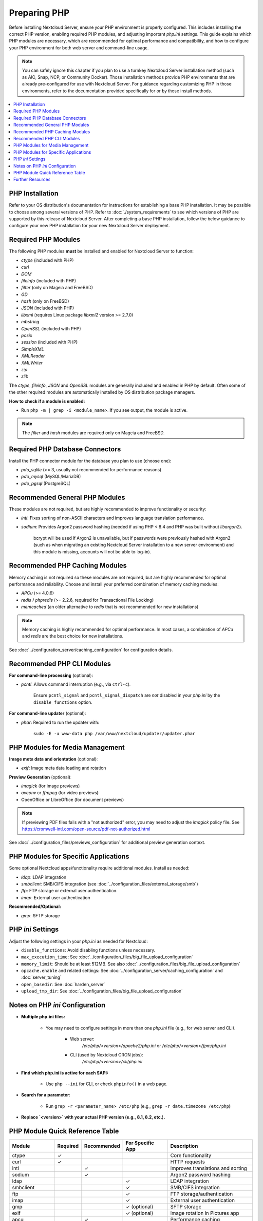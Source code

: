 =============
Preparing PHP
=============

Before installing Nextcloud Server, ensure your PHP environment is properly configured. This includes installing 
the correct PHP version, enabling required PHP modules, and adjusting important `php.ini` settings. This guide 
explains which PHP modules are necessary, which are recommended for optimal performance and compatibility, and 
how to configure your PHP environment for both web server and command-line usage.

.. note::
   You can safely ignore this chapter if you plan to use a turnkey Nextcloud Server installation method (such as
   AIO, Snap, NCP, or Community Docker). Those installation methods provide PHP environments that are already 
   pre-configured for use with Nextcloud Server. For guidance regarding customizing PHP in those environments,
   refer to the documentation provided specifically for or by those install methods. 

.. contents::
   :local:
   :depth: 2

----------------
PHP Installation
----------------

Refer to your OS distribution's documentation for instructions for establishing a base PHP installation. It may
be possible to choose among several versions of PHP. Refer to :doc:`./system_requirements` to see which versions 
of PHP are supported by this release of Nextcloud Server. After completing a base PHP installation, 
follow the below guidance to configure your new PHP installation for your new Nextcloud Server deployment. 

--------------------
Required PHP Modules
--------------------

The following PHP modules **must** be installed and enabled for Nextcloud Server to function:

- `ctype` (included with PHP)
- `curl`
- `DOM`
- `fileinfo` (included with PHP)
- `filter` (only on Mageia and FreeBSD)
- `GD`
- `hash` (only on FreeBSD)
- `JSON` (included with PHP)
- `libxml` (requires Linux package `libxml2` version >= 2.7.0)
- `mbstring`
- `OpenSSL` (included with PHP)
- `posix`
- `session` (included with PHP)
- `SimpleXML`
- `XMLReader`
- `XMLWriter`
- `zip`
- `zlib`

The `ctype`, `fileinfo`, `JSON` and `OpenSSL` modules are generally included and enabled in PHP by default. Often 
some of the other required modules are automatically installed by OS distribution package managers. 

**How to check if a module is enabled:**  

- Run ``php -m | grep -i <module_name>``. If you see output, the module is active.

.. note::
    The `filter` and `hash` modules are required only on Mageia and FreeBSD.  

--------------------------------
Required PHP Database Connectors
--------------------------------

Install the PHP connector module for the database you plan to use (choose one):

- `pdo_sqlite` (>= 3, usually not recommended for performance reasons)
- `pdo_mysql` (MySQL/MariaDB)
- `pdo_pgsql` (PostgreSQL)

-------------------------------
Recommended General PHP Modules
-------------------------------

These modules are not required, but are highly recommended to improve functionality or security:

- `intl`: Fixes sorting of non-ASCII characters and improves language translation performance.
- `sodium`: Provides Argon2 password hashing (needed if using PHP < 8.4 and PHP was built without `libargon2`). 

    bcrypt will be used if Argon2 is unavailable, but if passwords were previously hashed with Argon2 
    (such as when migrating an existing Nextcloud Server installation to a new server environment) and this 
    module is missing, accounts will not be able to log-in).

-------------------------------
Recommended PHP Caching Modules
-------------------------------

Memory caching is not required so these modules are not required, but are highly recommended for optimal 
performance and reliability. Choose and install your preferred combination of memory caching modules:

- `APCu` (>= 4.0.6)
- `redis` / `phpredis` (>= 2.2.6, required for Transactional File Locking)
- `memcached` (an older alternative to `redis` that is not recommended for new installations)

.. note:: 
   Memory caching is highly recommended for optimal performance. In most cases, a combination of `APCu` and 
   `redis` are the best choice for new installations.

See :doc:`../configuration_server/caching_configuration` for configuration details.

---------------------------
Recommended PHP CLI Modules
---------------------------

**For command-line processing** (optional):

- `pcntl`: Allows command interruption (e.g., via ``ctrl-c``).  

    Ensure ``pcntl_signal`` and ``pcntl_signal_dispatch`` are *not* disabled in your `php.ini` by the 
    ``disable_functions`` option.

**For command-line updater** (optional):

- `phar`: Required to run the updater with:

    ``sudo -E -u www-data php /var/www/nextcloud/updater/updater.phar``

--------------------------------
PHP Modules for Media Management
--------------------------------

**Image meta data and orientation** (optional):

- `exif`: Image meta data loading and rotation

**Preview Generation** (optional):

- `imagick` (for image previews)
- `avconv` or `ffmpeg` (for video previews)
- OpenOffice or LibreOffice (for document previews)

.. note::
   If previewing PDF files fails with a "not authorized" error, you may need to adjust the `imagick` policy file. See https://cromwell-intl.com/open-source/pdf-not-authorized.html

See :doc:`../configuration_files/previews_configuration` for additional preview generation context.

-------------------------------------
PHP Modules for Specific Applications
-------------------------------------

Some optional Nextcloud apps/functionality require additional modules. Install as needed:

- `ldap`: LDAP integration
- `smbclient`: SMB/CIFS integration (see :doc:`../configuration_files/external_storage/smb`)
- `ftp`: FTP storage or external user authentication
- `imap`: External user authentication

**Recommended/Optional:**

- `gmp`: SFTP storage

------------------
PHP `ini` Settings
------------------

Adjust the following settings in your `php.ini` as needed for Nextcloud:

- ``disable_functions``: Avoid disabling functions unless necessary.
- ``max_execution_time``: See :doc:`../configuration_files/big_file_upload_configuration`
- ``memory_limit``: Should be at least 512MB. See also :doc:`../configuration_files/big_file_upload_configuration`
- ``opcache.enable`` and related settings: See :doc:`../configuration_server/caching_configuration` and :doc:`server_tuning`
- ``open_basedir``: See :doc:`harden_server`
- ``upload_tmp_dir``: See :doc:`../configuration_files/big_file_upload_configuration`

--------------------------------
Notes on PHP `ini` Configuration
--------------------------------

- **Multiple php.ini files:**

    - You may need to configure settings in more than one `php.ini` file (e.g., for web server and CLI).

        - Web server:
            `/etc/php/<version>/apache2/php.ini` or `/etc/php/<version>/fpm/php.ini`

        - CLI (used by Nextcloud CRON jobs):  
            `/etc/php/<version>/cli/php.ini`

- **Find which php.ini is active for each SAPI:**

    - Use ``php --ini`` for CLI, or check ``phpinfo()`` in a web page.

- **Search for a parameter:**

    - Run ``grep -r <parameter_name> /etc/php`` (e.g., ``grep -r date.timezone /etc/php``)

- **Replace `<version>` with your actual PHP version (e.g., 8.1, 8.2, etc.).**

--------------------------------
PHP Module Quick Reference Table
--------------------------------

+------------------+----------+-------------+------------------+-----------------------------------------------+
| Module           | Required | Recommended | For Specific App | Description                                   |
+==================+==========+=============+==================+===============================================+
| ctype            | ✓        |             |                  | Core functionality                            |
+------------------+----------+-------------+------------------+-----------------------------------------------+
| curl             | ✓        |             |                  | HTTP requests                                 |
+------------------+----------+-------------+------------------+-----------------------------------------------+
| intl             |          | ✓           |                  | Improves translations and sorting             |
+------------------+----------+-------------+------------------+-----------------------------------------------+
| sodium           |          | ✓           |                  | Argon2 password hashing                       |
+------------------+----------+-------------+------------------+-----------------------------------------------+
| ldap             |          |             | ✓                | LDAP integration                              |
+------------------+----------+-------------+------------------+-----------------------------------------------+
| smbclient        |          |             | ✓                | SMB/CIFS integration                          |
+------------------+----------+-------------+------------------+-----------------------------------------------+
| ftp              |          |             | ✓                | FTP storage/authentication                    |
+------------------+----------+-------------+------------------+-----------------------------------------------+
| imap             |          |             | ✓                | External user authentication                  |
+------------------+----------+-------------+------------------+-----------------------------------------------+
| gmp              |          |             | ✓ (optional)     | SFTP storage                                  |
+------------------+----------+-------------+------------------+-----------------------------------------------+
| exif             |          |             | ✓ (optional)     | Image rotation in Pictures app                |
+------------------+----------+-------------+------------------+-----------------------------------------------+
| apcu             |          | ✓           |                  | Performance caching                           |
+------------------+----------+-------------+------------------+-----------------------------------------------+
| memcached        |          | ✓           |                  | Performance caching                           |
+------------------+----------+-------------+------------------+-----------------------------------------------+
| redis            |          | ✓           |                  | Transactional File Locking                    |
+------------------+----------+-------------+------------------+-----------------------------------------------+
| imagick          |          |             | ✓ (optional)     | Image previews                                |
+------------------+----------+-------------+------------------+-----------------------------------------------+
| avconv/ffmpeg    |          |             | ✓ (optional)     | Video previews                                |
+------------------+----------+-------------+------------------+-----------------------------------------------+
| Open/LibreOffice |          |             | ✓ (optional)     | Document previews                             |
+------------------+----------+-------------+------------------+-----------------------------------------------+
| pcntl            |          |             | ✓ (optional)     | Command interruption in CLI                   |
+------------------+----------+-------------+------------------+-----------------------------------------------+
| phar             |          |             | ✓ (optional)     | Needed for command-line updater               |
+------------------+----------+-------------+------------------+-----------------------------------------------+

-----------------
Further Resources
-----------------

- For more details on each module, consult the 
  `official PHP documentation <https://php.net/manual/en/extensions.php>`_.
- Refer to your OS distribution's documentation for the specifics of installing PHP modules in your environment.
- The words *extension* and *module* are interchangeable within PHP. We use the word *modules* in our documentation.
- Always restart your web server and PHP-FPM after making changes to an `php.ini` file or installed modules.
